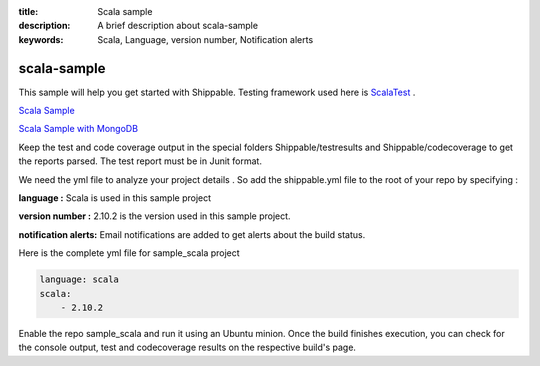 :title: Scala sample
:description: A brief description about scala-sample
:keywords: Scala, Language, version number, Notification alerts

.. _scala:

scala-sample
=============
 
This sample will help you get started with Shippable. Testing framework used here is
`ScalaTest <http://scalatest.org/>`_ .

`Scala Sample <https://github.com/Shippable/sample_scala>`_

`Scala Sample with MongoDB <https://github.com/Shippable/sample_scala_mongo>`_

Keep the test and code coverage output in the special folders Shippable/testresults and Shippable/codecoverage to get the reports parsed. The test report must be in Junit format.

We need the yml file to analyze your project details . So add the shippable.yml file to the root of your repo by specifying :

**language :** Scala is used in this sample project

**version number :** 2.10.2 is the version used in this sample project.

**notification alerts:**  Email notifications are added to get alerts about the build status.


Here is the complete yml file for sample_scala project

.. code-block:: bash

	language: scala
	scala:
    	    - 2.10.2

Enable the repo sample_scala and run it using an Ubuntu minion. Once the build finishes execution, you can check for the console output, test and codecoverage results on the respective build's page.
